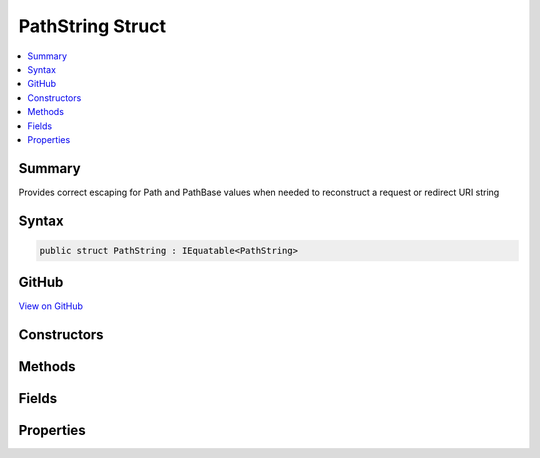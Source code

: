 

PathString Struct
=================



.. contents:: 
   :local:



Summary
-------

Provides correct escaping for Path and PathBase values when needed to reconstruct a request or redirect URI string











Syntax
------

.. code-block:: csharp

   public struct PathString : IEquatable<PathString>





GitHub
------

`View on GitHub <https://github.com/aspnet/apidocs/blob/master/aspnet/httpabstractions/src/Microsoft.AspNet.Http.Abstractions/PathString.cs>`_





.. dn:structure:: Microsoft.AspNet.Http.PathString

Constructors
------------

.. dn:structure:: Microsoft.AspNet.Http.PathString
    :noindex:
    :hidden:

    
    .. dn:constructor:: Microsoft.AspNet.Http.PathString.PathString(System.String)
    
        
    
        Initalize the path string with a given value. This value must be in unescaped format. Use
        PathString.FromUriComponent(value) if you have a path value which is in an escaped format.
    
        
        
        
        :param value: The unescaped path to be assigned to the Value property.
        
        :type value: System.String
    
        
        .. code-block:: csharp
    
           public PathString(string value)
    

Methods
-------

.. dn:structure:: Microsoft.AspNet.Http.PathString
    :noindex:
    :hidden:

    
    .. dn:method:: Microsoft.AspNet.Http.PathString.Add(Microsoft.AspNet.Http.PathString)
    
        
    
        Adds two PathString instances into a combined PathString value.
    
        
        
        
        :type other: Microsoft.AspNet.Http.PathString
        :rtype: Microsoft.AspNet.Http.PathString
        :return: The combined PathString value
    
        
        .. code-block:: csharp
    
           public PathString Add(PathString other)
    
    .. dn:method:: Microsoft.AspNet.Http.PathString.Add(Microsoft.AspNet.Http.QueryString)
    
        
    
        Combines a PathString and QueryString into the joined URI formatted string value.
    
        
        
        
        :type other: Microsoft.AspNet.Http.QueryString
        :rtype: System.String
        :return: The joined URI formatted string value
    
        
        .. code-block:: csharp
    
           public string Add(QueryString other)
    
    .. dn:method:: Microsoft.AspNet.Http.PathString.Equals(Microsoft.AspNet.Http.PathString)
    
        
    
        Compares this PathString value to another value. The default comparison is StringComparison.OrdinalIgnoreCase.
    
        
        
        
        :param other: The second PathString for comparison.
        
        :type other: Microsoft.AspNet.Http.PathString
        :rtype: System.Boolean
        :return: True if both PathString values are equal
    
        
        .. code-block:: csharp
    
           public bool Equals(PathString other)
    
    .. dn:method:: Microsoft.AspNet.Http.PathString.Equals(Microsoft.AspNet.Http.PathString, System.StringComparison)
    
        
    
        Compares this PathString value to another value using a specific StringComparison type
    
        
        
        
        :param other: The second PathString for comparison
        
        :type other: Microsoft.AspNet.Http.PathString
        
        
        :param comparisonType: The StringComparison type to use
        
        :type comparisonType: System.StringComparison
        :rtype: System.Boolean
        :return: True if both PathString values are equal
    
        
        .. code-block:: csharp
    
           public bool Equals(PathString other, StringComparison comparisonType)
    
    .. dn:method:: Microsoft.AspNet.Http.PathString.Equals(System.Object)
    
        
    
        Compares this PathString value to another value. The default comparison is StringComparison.OrdinalIgnoreCase.
    
        
        
        
        :param obj: The second PathString for comparison.
        
        :type obj: System.Object
        :rtype: System.Boolean
        :return: True if both PathString values are equal
    
        
        .. code-block:: csharp
    
           public override bool Equals(object obj)
    
    .. dn:method:: Microsoft.AspNet.Http.PathString.FromUriComponent(System.String)
    
        
    
        Returns an PathString given the path as it is escaped in the URI format. The string MUST NOT contain any
        value that is not a path.
    
        
        
        
        :param uriComponent: The escaped path as it appears in the URI format.
        
        :type uriComponent: System.String
        :rtype: Microsoft.AspNet.Http.PathString
        :return: The resulting PathString
    
        
        .. code-block:: csharp
    
           public static PathString FromUriComponent(string uriComponent)
    
    .. dn:method:: Microsoft.AspNet.Http.PathString.FromUriComponent(System.Uri)
    
        
    
        Returns an PathString given the path as from a Uri object. Relative Uri objects are not supported.
    
        
        
        
        :param uri: The Uri object
        
        :type uri: System.Uri
        :rtype: Microsoft.AspNet.Http.PathString
        :return: The resulting PathString
    
        
        .. code-block:: csharp
    
           public static PathString FromUriComponent(Uri uri)
    
    .. dn:method:: Microsoft.AspNet.Http.PathString.GetHashCode()
    
        
    
        Returns the hash code for the PathString value. The hash code is provided by the OrdinalIgnoreCase implementation.
    
        
        :rtype: System.Int32
        :return: The hash code
    
        
        .. code-block:: csharp
    
           public override int GetHashCode()
    
    .. dn:method:: Microsoft.AspNet.Http.PathString.StartsWithSegments(Microsoft.AspNet.Http.PathString)
    
        
    
        Determines whether the beginning of this :any:`Microsoft.AspNet.Http.PathString` instance matches the specified :any:`Microsoft.AspNet.Http.PathString`\.
    
        
        
        
        :param other: The  to compare.
        
        :type other: Microsoft.AspNet.Http.PathString
        :rtype: System.Boolean
        :return: true if value matches the beginning of this string; otherwise, false.
    
        
        .. code-block:: csharp
    
           public bool StartsWithSegments(PathString other)
    
    .. dn:method:: Microsoft.AspNet.Http.PathString.StartsWithSegments(Microsoft.AspNet.Http.PathString, out Microsoft.AspNet.Http.PathString)
    
        
    
        Determines whether the beginning of this PathString instance matches the specified :any:`Microsoft.AspNet.Http.PathString` when compared
        using the specified comparison option and returns the remaining segments.
    
        
        
        
        :param other: The  to compare.
        
        :type other: Microsoft.AspNet.Http.PathString
        
        
        :param remaining: The remaining segments after the match.
        
        :type remaining: Microsoft.AspNet.Http.PathString
        :rtype: System.Boolean
        :return: true if value matches the beginning of this string; otherwise, false.
    
        
        .. code-block:: csharp
    
           public bool StartsWithSegments(PathString other, out PathString remaining)
    
    .. dn:method:: Microsoft.AspNet.Http.PathString.StartsWithSegments(Microsoft.AspNet.Http.PathString, System.StringComparison)
    
        
    
        Determines whether the beginning of this :any:`Microsoft.AspNet.Http.PathString` instance matches the specified :any:`Microsoft.AspNet.Http.PathString` when compared
        using the specified comparison option.
    
        
        
        
        :param other: The  to compare.
        
        :type other: Microsoft.AspNet.Http.PathString
        
        
        :param comparisonType: One of the enumeration values that determines how this  and value are compared.
        
        :type comparisonType: System.StringComparison
        :rtype: System.Boolean
        :return: true if value matches the beginning of this string; otherwise, false.
    
        
        .. code-block:: csharp
    
           public bool StartsWithSegments(PathString other, StringComparison comparisonType)
    
    .. dn:method:: Microsoft.AspNet.Http.PathString.StartsWithSegments(Microsoft.AspNet.Http.PathString, System.StringComparison, out Microsoft.AspNet.Http.PathString)
    
        
    
        Determines whether the beginning of this :any:`Microsoft.AspNet.Http.PathString` instance matches the specified :any:`Microsoft.AspNet.Http.PathString` and returns
        the remaining segments.
    
        
        
        
        :param other: The  to compare.
        
        :type other: Microsoft.AspNet.Http.PathString
        
        
        :param comparisonType: One of the enumeration values that determines how this  and value are compared.
        
        :type comparisonType: System.StringComparison
        
        
        :param remaining: The remaining segments after the match.
        
        :type remaining: Microsoft.AspNet.Http.PathString
        :rtype: System.Boolean
        :return: true if value matches the beginning of this string; otherwise, false.
    
        
        .. code-block:: csharp
    
           public bool StartsWithSegments(PathString other, StringComparison comparisonType, out PathString remaining)
    
    .. dn:method:: Microsoft.AspNet.Http.PathString.ToString()
    
        
    
        Provides the path string escaped in a way which is correct for combining into the URI representation.
    
        
        :rtype: System.String
        :return: The escaped path value
    
        
        .. code-block:: csharp
    
           public override string ToString()
    
    .. dn:method:: Microsoft.AspNet.Http.PathString.ToUriComponent()
    
        
    
        Provides the path string escaped in a way which is correct for combining into the URI representation.
    
        
        :rtype: System.String
        :return: The escaped path value
    
        
        .. code-block:: csharp
    
           public string ToUriComponent()
    

Fields
------

.. dn:structure:: Microsoft.AspNet.Http.PathString
    :noindex:
    :hidden:

    
    .. dn:field:: Microsoft.AspNet.Http.PathString.Empty
    
        
    
        Represents the empty path. This field is read-only.
    
        
    
        
        .. code-block:: csharp
    
           public static readonly PathString Empty
    

Properties
----------

.. dn:structure:: Microsoft.AspNet.Http.PathString
    :noindex:
    :hidden:

    
    .. dn:property:: Microsoft.AspNet.Http.PathString.HasValue
    
        
    
        True if the path is not empty
    
        
        :rtype: System.Boolean
    
        
        .. code-block:: csharp
    
           public bool HasValue { get; }
    
    .. dn:property:: Microsoft.AspNet.Http.PathString.Value
    
        
    
        The unescaped path value
    
        
        :rtype: System.String
    
        
        .. code-block:: csharp
    
           public string Value { get; }
    

